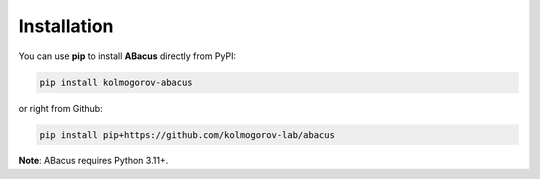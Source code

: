 Installation
============

You can use **pip** to install **ABacus** directly from PyPI:

.. code:: bash

    pip install kolmogorov-abacus

or right from Github:

.. code:: bash

    pip install pip+https://github.com/kolmogorov-lab/abacus

**Note**: ABacus requires Python 3.11+.
